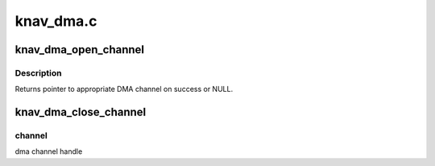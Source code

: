 .. -*- coding: utf-8; mode: rst -*-

==========
knav_dma.c
==========


.. _`knav_dma_open_channel`:

knav_dma_open_channel
=====================

.. c:function:: void *knav_dma_open_channel (struct device *dev, const char *name, struct knav_dma_cfg *config)

    try to setup an exclusive slave channel

    :param struct device \*dev:
        pointer to client device structure

    :param const char \*name:
        slave channel name

    :param struct knav_dma_cfg \*config:
        dma configuration parameters



.. _`knav_dma_open_channel.description`:

Description
-----------

Returns pointer to appropriate DMA channel on success or NULL.



.. _`knav_dma_close_channel`:

knav_dma_close_channel
======================

.. c:function:: void knav_dma_close_channel (void *channel)

    Destroy a dma channel

    :param void \*channel:

        *undescribed*



.. _`knav_dma_close_channel.channel`:

channel
-------

dma channel handle

